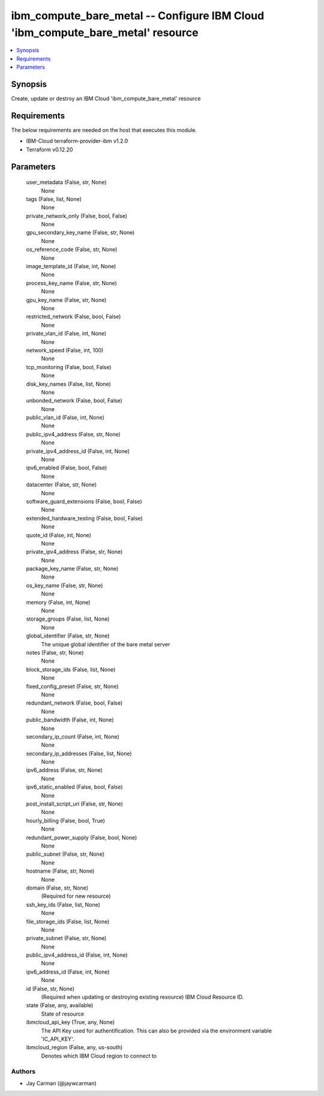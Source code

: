 
ibm_compute_bare_metal -- Configure IBM Cloud 'ibm_compute_bare_metal' resource
===============================================================================

.. contents::
   :local:
   :depth: 1


Synopsis
--------

Create, update or destroy an IBM Cloud 'ibm_compute_bare_metal' resource



Requirements
------------
The below requirements are needed on the host that executes this module.

- IBM-Cloud terraform-provider-ibm v1.2.0
- Terraform v0.12.20



Parameters
----------

  user_metadata (False, str, None)
    None


  tags (False, list, None)
    None


  private_network_only (False, bool, False)
    None


  gpu_secondary_key_name (False, str, None)
    None


  os_reference_code (False, str, None)
    None


  image_template_id (False, int, None)
    None


  process_key_name (False, str, None)
    None


  gpu_key_name (False, str, None)
    None


  restricted_network (False, bool, False)
    None


  private_vlan_id (False, int, None)
    None


  network_speed (False, int, 100)
    None


  tcp_monitoring (False, bool, False)
    None


  disk_key_names (False, list, None)
    None


  unbonded_network (False, bool, False)
    None


  public_vlan_id (False, int, None)
    None


  public_ipv4_address (False, str, None)
    None


  private_ipv4_address_id (False, int, None)
    None


  ipv6_enabled (False, bool, False)
    None


  datacenter (False, str, None)
    None


  software_guard_extensions (False, bool, False)
    None


  extended_hardware_testing (False, bool, False)
    None


  quote_id (False, int, None)
    None


  private_ipv4_address (False, str, None)
    None


  package_key_name (False, str, None)
    None


  os_key_name (False, str, None)
    None


  memory (False, int, None)
    None


  storage_groups (False, list, None)
    None


  global_identifier (False, str, None)
    The unique global identifier of the bare metal server


  notes (False, str, None)
    None


  block_storage_ids (False, list, None)
    None


  fixed_config_preset (False, str, None)
    None


  redundant_network (False, bool, False)
    None


  public_bandwidth (False, int, None)
    None


  secondary_ip_count (False, int, None)
    None


  secondary_ip_addresses (False, list, None)
    None


  ipv6_address (False, str, None)
    None


  ipv6_static_enabled (False, bool, False)
    None


  post_install_script_uri (False, str, None)
    None


  hourly_billing (False, bool, True)
    None


  redundant_power_supply (False, bool, None)
    None


  public_subnet (False, str, None)
    None


  hostname (False, str, None)
    None


  domain (False, str, None)
    (Required for new resource)


  ssh_key_ids (False, list, None)
    None


  file_storage_ids (False, list, None)
    None


  private_subnet (False, str, None)
    None


  public_ipv4_address_id (False, int, None)
    None


  ipv6_address_id (False, int, None)
    None


  id (False, str, None)
    (Required when updating or destroying existing resource) IBM Cloud Resource ID.


  state (False, any, available)
    State of resource


  ibmcloud_api_key (True, any, None)
    The API Key used for authentification. This can also be provided via the environment variable 'IC_API_KEY'.


  ibmcloud_region (False, any, us-south)
    Denotes which IBM Cloud region to connect to













Authors
~~~~~~~

- Jay Carman (@jaywcarman)

